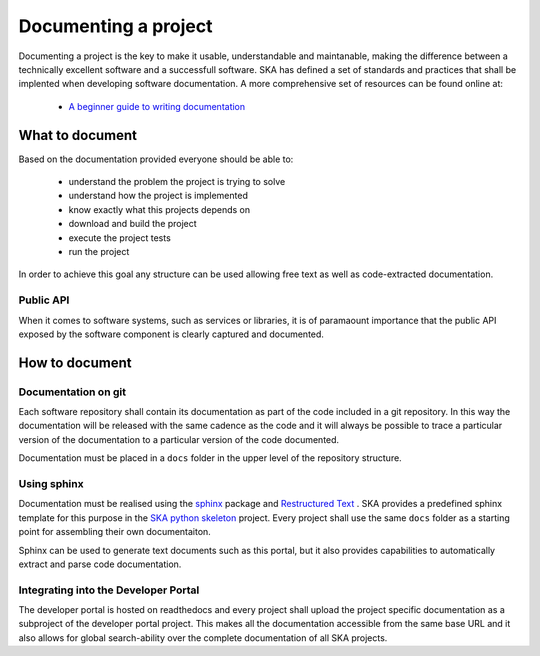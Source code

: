.. _document-project: 

Documenting a project
---------------------

Documenting a project is the key to make it usable, understandable 
and maintanable, making the difference between a technically excellent 
software and a successfull software. 
SKA has defined a set of standards and practices that shall be 
implented when developing software documentation. 
A more comprehensive set of resources can be found online at:

  * `A beginner guide to writing documentation <https://www.writethedocs.org/guide/writing/beginners-guide-to-docs/>`_

What to document
~~~~~~~~~~~~~~~~

Based on the documentation provided everyone should be able to: 

  * understand the problem the project is trying to solve
  * understand how the project is implemented 
  * know exactly what this projects depends on
  * download and build the project
  * execute the project tests
  * run the project

In order to achieve this goal any structure can be used allowing free
text as well as code-extracted documentation. 

Public API
==========

When it comes to software systems, such as services or libraries, it
is of paramaount importance that the public API exposed by the software
component is clearly captured and documented. 

How to document
~~~~~~~~~~~~~~~

Documentation on git
====================

Each software repository shall contain its documentation as part of the 
code included in a git repository. In this way the documentation will
be released with the same cadence as the code and it will always be possible
to trace a particular version of the documentation to a particular version 
of the code documented. 

Documentation must be placed in a ``docs`` folder in the upper level of the 
repository structure. 

Using sphinx
============

Documentation must be realised using the `sphinx <http://www.sphinx-doc.org>`_  
package and `Restructured Text <http://docutils.sourceforge.net/rst.html>`_ .
SKA provides a predefined sphinx template for this purpose in the 
`SKA python skeleton <https://github.com/ska-telescope/ska-python-skeleton>`_ project. 
Every project shall use the same ``docs`` folder as a starting point for assembling their 
own documentaiton.

Sphinx can be used to generate text documents such as this portal, but it also provides 
capabilities to automatically extract and parse code documentation.  

Integrating into the Developer Portal
=====================================

The developer portal is hosted on readthedocs and every project shall 
upload the project specific documentation as a subproject of the 
developer portal project. 
This makes all the documentation accessible from the same base URL and 
it also allows for global search-ability over the complete documentation
of all SKA projects. 

.. todo::
  - adding the project to readthedocs as a developer portal subproject
  - using readthedocs (directory structure, teamplates from ska-skeleton ... ) 
  - adding textual documentation
  - adding automatically extracted documentation
  - documenting the public API  

